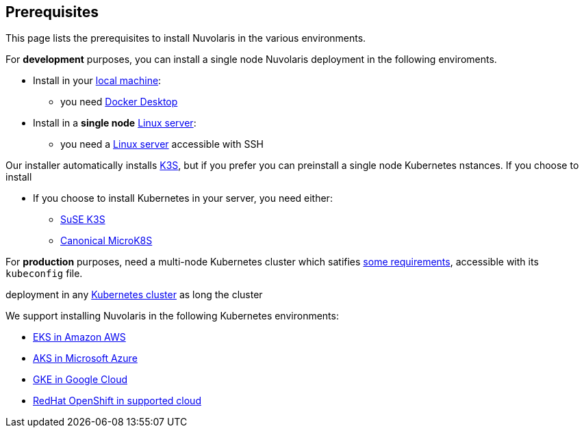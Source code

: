 == Prerequisites

This page lists the prerequisites to install Nuvolaris in the various environments.

For **development** purposes, you can install a single node Nuvolaris deployment in the following enviroments.

* Install in your xref:install-local.adoc[local machine]:
** you need xref:prereq-docker.adoc[Docker Desktop] 
* Install in a *single node* xref:install-server.adoc[Linux server]: 
** you need a xref:prereq-server.adoc[Linux server]  accessible with SSH

Our installer automatically installs https://k3s.io[K3S], but if you prefer you can preinstall a single node Kubernetes nstances. If you choose to install 

* If you choose to install Kubernetes in your server, you need either:
** xref:prereq-k3s.adoc[SuSE K3S] 
** xref:prereq-mk8s.adoc[Canonical MicroK8S]

For **production** purposes, need a multi-node Kubernetes cluster which satifies xref:prereq-generic.adoc[some requirements], accessible with its `kubeconfig` file.

deployment in any xref:install-cluster.adoc[Kubernetes cluster]  as long the cluster 

We support installing Nuvolaris in the following  Kubernetes environments:

* xref:prereq-eks.adoc[EKS in Amazon AWS] 
* xref:prereq-aks.adoc[AKS in Microsoft Azure]
* xref:prereq-gke.adoc[GKE in Google Cloud]
* xref:prereq-osh.adoc[RedHat OpenShift in supported cloud] 
